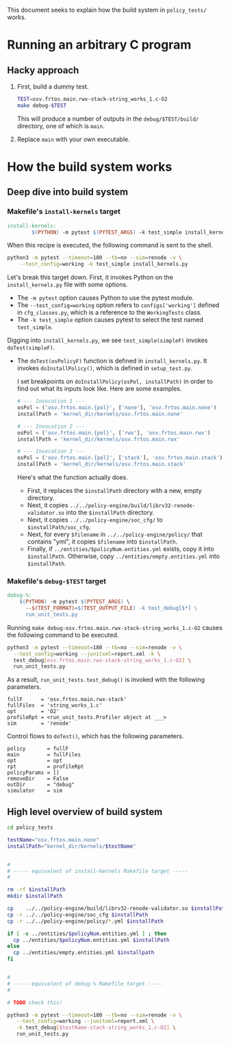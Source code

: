 #+OPTIONS: toc:nil
#
# Creating markdown file with ~org-md-export-to-markdown~.
#

This document seeks to explain how the build system in ~policy_tests/~
works.

* Running an arbitrary C program
** Hacky approach

   1. First, build a dummy test.

      #+BEGIN_SRC sh
      TEST=osv.frtos.main.rwx-stack-string_works_1.c-O2
      make debug-$TEST
      #+END_SRC

      This will produce a number of outputs in the
      ~debug/$TEST/build/~ directory, one of which is ~main~.

   2. Replace ~main~ with your own executable.

* How the build system works
** Deep dive into build system
*** Makefile's ~install-kernels~ target

   #+BEGIN_SRC makefile
install-kernels:
        $(PYTHON) -m pytest $(PYTEST_ARGS) -k test_simple install_kernels.py
   #+END_SRC

   When this recipe is executed, the following command is sent to the
   shell.

   #+BEGIN_SRC sh
   python3 -m pytest --timeout=180 --tb=no --sim=renode -v \
       --test_config=working -k test_simple install_kernels.py
   #+END_SRC

   Let's break this target down.  First, it invokes Python on the
   ~install_kernels.py~ file with some options.

   + The ~-m pytest~ option causes Python to use the pytest module.
   + The ~--test_config=working~ option refers to ~configs['working']~
     defined in ~cfg_classes.py~, which is a reference to the
     ~WorkingTests~ class.
   + The ~-k test_simple~ option causes pytest to select the test
     named ~test_simple~.

   Digging into ~install_kernels.py~, we see ~test_simple(simpleF)~
   invokes ~doTest(simpleF)~.

   + The ~doTest(osPolicyF)~ function is defined in
     ~install_kernels.py~. It invokes ~doInstallPolicy()~, which is
     defined in ~setup_test.py~.

     I set breakpoints on ~doInstallPolicy(osPol, installPath)~ in
     order to find out what its inputs look like. Here are some
     examples.

     #+BEGIN_SRC python
     # --- Invocation 1 ---
     osPol = ('osv.frtos.main.{pol}', ['none'], 'osv.frtos.main.none')
     installPath = 'kernel_dir/kernels/osv.frtos.main.none'

     # --- Invocation 2 ---
     osPol = ('osv.frtos.main.{pol}', ['rwx'], 'osv.frtos.main.rwx')
     installPath = 'kernel_dir/kernels/osv.frtos.main.rwx'

     # --- Invocation 3 ---
     osPol = ('osv.frtos.main.{pol}', ['stack'], 'osv.frtos.main.stack')
     installPath = 'kernel_dir/kernels/osv.frtos.main.stack'
     #+END_SRC

     Here's what the function actually does.

     - First, it replaces the ~$installPath~ directory with a new,
       empty directory.
     - Next, it copies
       ~../../policy-engine/build/librv32-renode-validator.so~ into
       the ~$installPath~ directory.
     - Next, it copies ~../../policy-engine/soc_cfg/~ to
       ~$installPath/soc_cfg~.
     - Next, for every ~$filename~ in ~../../policy-engine/policy/~
       that contains "yml", it copies ~$filename~ into ~$installPath~.
     - Finally, if ~../entities/$policyNum.entities.yml~ exists, copy
       it into ~$installPath~. Otherwise, copy
       ~../entities/empty.entities.yml~ into ~$installPath~.

*** Makefile's ~debug-$TEST~ target
   #+BEGIN_SRC makefile
debug-%:
	$(PYTHON) -m pytest $(PYTEST_ARGS) \
	  --$(TEST_FORMAT)=$(TEST_OUTPUT_FILE) -k test_debug[$*] \
	  run_unit_tests.py
   #+END_SRC

    Running ~make debug-osv.frtos.main.rwx-stack-string_works_1.c-O2~
    causes the following command to be executed.

    #+BEGIN_SRC sh
    python3 -m pytest --timeout=180 --tb=no --sim=renode -v \
      --test_config=working --junitxml=report.xml -k \
      test_debug[osv.frtos.main.rwx-stack-string_works_1.c-O2] \
      run_unit_tests.py
    #+END_SRC

    As a result, ~run_unit_tests.test_debug()~ is invoked with the
    following parameters.

    #+BEGIN_SRC
    fullF      = 'osv.frtos.main.rwx-stack'
    fullFiles  = 'string_works_1.c'
    opt        = 'O2'
    profileRpt = <run_unit_tests.Profiler object at ___>
    sim        = 'renode'
    #+END_SRC

    Control flows to ~doTest()~, which has the following parameters.

    #+BEGIN_SRC
    policy       = fullF
    main         = fullFiles
    opt          = opt
    rpt          = profileRpt
    policyParams = []
    removeDir    = False
    outDir       = "debug"
    simulator    = sim
    #+END_SRC

** High level overview of build system

   #+BEGIN_SRC sh
   cd policy_tests

   testName="osv.frtos.main.none"
   installPath="kernel_dir/kernels/$testName"


   #
   # ----- equivalent of install-kernels Makefile target -----
   #

   rm -rf $installPath
   mkdir $installPath

   cp    ../../policy-engine/build/librv32-renode-validator.so $installPath
   cp -r ../../policy-engine/soc_cfg $installPath
   cp -r ../../policy-engine/policy/*.yml $installPath

   if [ -e ../entities/$policyNum.entities.yml ] ; then
     cp ../entities/$policyNum.entities.yml $installPath
   else
     cp ../entities/empty.entities.yml $installpath
   fi


   #
   # ----- equivalent of debug-% Makefile target -----
   #

   # TODO check this!

   python3 -m pytest --timeout=180 --tb=no --sim=renode -v \
      --test_config=working --junitxml=report.xml \
      -k test_debug[$testName-stack-string_works_1.c-O2] \
      run_unit_tests.py

   #+END_SRC

